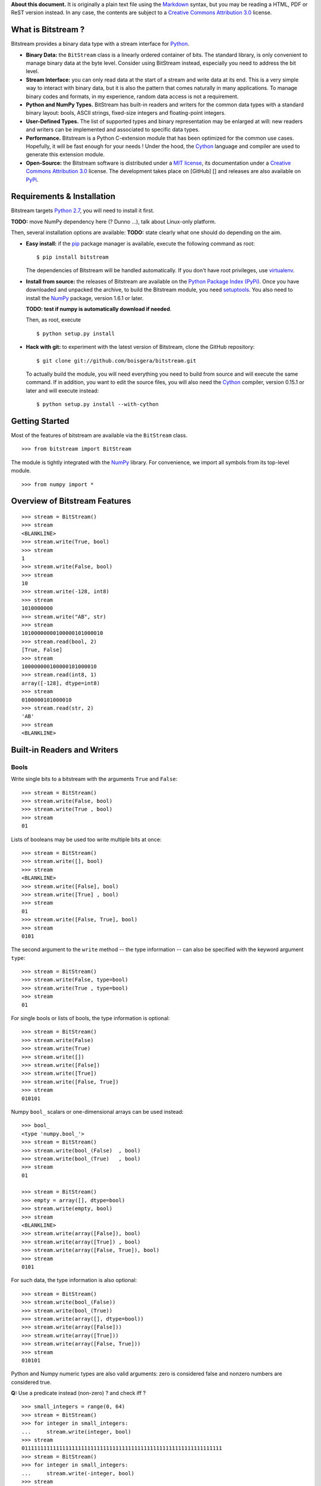 **About this document.** It is originally a plain text file using the
`Markdown <http://daringfireball.net/projects/markdown/>`_ syntax, but
you may be reading a HTML, PDF or ReST version instead. In any case, the
contents are subject to a `Creative Commons Attribution
3.0 <http://creativecommons.org/licenses/by/3.0/>`_ license.

What is Bitstream ?
===================

Bitstream provides a binary data type with a stream interface for
`Python <http://www.python.org/>`_.

-  **Binary Data:** the ``BitStream`` class is a linearly ordered
   container of bits. The standard library, is only convenient to manage
   binary data at the byte level. Consider using BitStream instead,
   especially you need to address the bit level.

-  **Stream Interface:** you can only read data at the start of a stream
   and write data at its end. This is a very simple way to interact with
   binary data, but it is also the pattern that comes naturally in many
   applications. To manage binary codes and formats, in my experience,
   random data access is not a requirement.

-  **Python and NumPy Types.** BitStream has built-in readers and
   writers for the common data types with a standard binary layout:
   bools, ASCII strings, fixed-size integers and floating-point
   integers.

-  **User-Defined Types.** The list of supported types and binary
   representation may be enlarged at will: new readers and writers can
   be implemented and associated to specific data types.

-  **Performance.** Bitstream is a Python C-extension module that has
   been optimized for the common use cases. Hopefully, it will be fast
   enough for your needs ! Under the hood, the
   `Cython <http://www.cython.org>`_ language and compiler are used to
   generate this extension module.

-  **Open-Source:** the Bitstream software is distributed under a `MIT
   license <http://opensource.org/licenses/MIT>`_, its documentation
   under a `Creative Commons Attribution
   3.0 <http://creativecommons.org/licenses/by/3.0/>`_ license. The
   development takes place on [GitHub] [] and releases are also
   available on `PyPi <https://pypi.python.org/pypi/bitstream/>`_.

Requirements & Installation
===========================

Bitstream targets `Python
2.7 <http://www.python.org/download/releases/2.7>`_, you will need to
install it first.

**TODO:** move NumPy dependency here (? Dunno ...), talk about
Linux-only platform.

Then, several installation options are available: **TODO:** state
clearly what one should do depending on the aim.

-  **Easy install:** if the `pip <https://pypi.python.org/pypi/pip>`_
   package manager is available, execute the following command as root:

   ::

       $ pip install bitstream

   The dependencies of Bitstream will be handled automatically. If you
   don't have root privileges, use
   `virtualenv <https://pypi.python.org/pypi/virtualenv>`_.

-  **Install from source:** the releases of Bitstream are available on
   the `Python Package Index
   (PyPi) <https://pypi.python.org/pypi/bitstream/>`_. Once you have
   downloaded and unpacked the archive, to build the Bitstream module,
   you need `setuptools <https://pypi.python.org/pypi/setuptools>`_. You
   also need to install the `NumPy <http://www.numpy.org/>`_ package,
   version 1.6.1 or later.

   **TODO: test if numpy is automatically download if needed**.

   Then, as root, execute

   ::

       $ python setup.py install

-  **Hack with git:** to experiment with the latest version of
   Bitstream, clone the GitHub repository:

   ::

       $ git clone git://github.com/boisgera/bitstream.git

   To actually build the module, you will need everything you need to
   build from source and will execute the same command. If in addition,
   you want to edit the source files, you will also need the
   `Cython <http://www.cython.org>`_ compiler, version 0.15.1 or later
   and will execute instead:

   ::

       $ python setup.py install --with-cython

Getting Started
===============

Most of the features of bitstream are available via the ``BitStream``
class.

::

    >>> from bitstream import BitStream

The module is tightly integrated with the
`NumPy <http://www.numpy.org/>`_ library. For convenience, we import all
symbols from its top-level module.

::

    >>> from numpy import *

Overview of Bitstream Features
==============================

::

    >>> stream = BitStream()
    >>> stream
    <BLANKLINE>
    >>> stream.write(True, bool)
    >>> stream
    1
    >>> stream.write(False, bool)
    >>> stream
    10
    >>> stream.write(-128, int8)
    >>> stream
    1010000000
    >>> stream.write("AB", str)
    >>> stream
    10100000000100000101000010
    >>> stream.read(bool, 2)
    [True, False]
    >>> stream
    100000000100000101000010
    >>> stream.read(int8, 1)
    array([-128], dtype=int8)
    >>> stream
    0100000101000010
    >>> stream.read(str, 2)
    'AB'
    >>> stream
    <BLANKLINE>

Built-in Readers and Writers
============================

Bools
-----

Write single bits to a bitstream with the arguments ``True`` and
``False``:

::

    >>> stream = BitStream()
    >>> stream.write(False, bool)
    >>> stream.write(True , bool)
    >>> stream
    01

Lists of booleans may be used too write multiple bits at once:

::

    >>> stream = BitStream()
    >>> stream.write([], bool)
    >>> stream
    <BLANKLINE>
    >>> stream.write([False], bool)
    >>> stream.write([True] , bool)
    >>> stream
    01
    >>> stream.write([False, True], bool)
    >>> stream
    0101

The second argument to the ``write`` method -- the type information --
can also be specified with the keyword argument ``type``:

::

    >>> stream = BitStream()
    >>> stream.write(False, type=bool)
    >>> stream.write(True , type=bool)
    >>> stream
    01

For single bools or lists of bools, the type information is optional:

::

    >>> stream = BitStream()
    >>> stream.write(False)
    >>> stream.write(True)
    >>> stream.write([])
    >>> stream.write([False])
    >>> stream.write([True])
    >>> stream.write([False, True])
    >>> stream
    010101

Numpy ``bool_`` scalars or one-dimensional arrays can be used instead:

::

    >>> bool_
    <type 'numpy.bool_'>
    >>> stream = BitStream()
    >>> stream.write(bool_(False)  , bool)
    >>> stream.write(bool_(True)   , bool)
    >>> stream
    01

    >>> stream = BitStream()
    >>> empty = array([], dtype=bool)
    >>> stream.write(empty, bool)
    >>> stream
    <BLANKLINE>
    >>> stream.write(array([False]), bool)
    >>> stream.write(array([True]) , bool)
    >>> stream.write(array([False, True]), bool)
    >>> stream
    0101

For such data, the type information is also optional:

::

    >>> stream = BitStream()
    >>> stream.write(bool_(False))
    >>> stream.write(bool_(True))
    >>> stream.write(array([], dtype=bool))
    >>> stream.write(array([False]))
    >>> stream.write(array([True]))
    >>> stream.write(array([False, True]))
    >>> stream
    010101

Python and Numpy numeric types are also valid arguments: zero is
considered false and nonzero numbers are considered true.

**Q:** Use a predicate instead (non-zero) ? and check iff ?

::

    >>> small_integers = range(0, 64)
    >>> stream = BitStream()
    >>> for integer in small_integers:
    ...     stream.write(integer, bool)
    >>> stream
    0111111111111111111111111111111111111111111111111111111111111111
    >>> stream = BitStream()
    >>> for integer in small_integers:
    ...     stream.write(-integer, bool)
    >>> stream
    0111111111111111111111111111111111111111111111111111111111111111

    >>> large_integers = [2**i for i in range(6, 64)]
    >>> stream = BitStream()
    >>> for integer in large_integers:
    ...     stream.write(integer, bool)
    >>> stream
    1111111111111111111111111111111111111111111111111111111111
    >>> stream = BitStream()
    >>> for integer in large_integers:
    ...     stream.write(-integer, bool)
    >>> stream
    1111111111111111111111111111111111111111111111111111111111

**TODO:** use iinfo(type).min/max

**TODO:** write ``sample(type, r)`` iterator.

::

    >>> def irange(start, stop, r=1.0):
    ...     i = 0
    ...     while i < stop:
    ...         yield i
    ...         i = max(i+1, int(i*r))

    >>> unsigned = [uint8, uint16, uint32]
    >>> for integer_type in unsigned:
    ...     _min, _max = iinfo(integer_type).min, iinfo(integer_type).max
    ...     for i in irange(_min, _max + 1, r=1.001):
    ...         integer = integer_type(i)
    ...         if integer and BitStream(integer, bool) != BitStream(True):
    ...             type_name = integer_type.__name__
    ...             print "Failure for {0}({1})".format(type_name, integer)





    >>> stream = BitStream()
    >>> stream.write(0.0, bool)
    >>> stream.write(1.0, bool)
    >>> stream.write(pi , bool)
    >>> stream.write(float64(0.0), bool)
    >>> stream.write(float64(1.0), bool)
    >>> stream.write(float64(pi) , bool)
    >>> stream
    011011

**TODO:** arrays of numeric type (non-bools), written as bools

--------------

**TODO:** Mark all following behaviors as undefined ? Probably safer ...

Actually, any single data written as a bool, is conceptually cast into a
bool first, with the semantics of the ``bool`` constructor. List and
one-dimensional numpy array arguments are considered holders of multiple
data, each of which is converted to bool. Any other sequence type
(strings, tuples, etc.) is considered single data.

::

    >>> bool("")
    False
    >>> bool(" ")
    True
    >>> bool("A")
    True
    >>> bool("AAA")
    True

    >>> stream = BitStream()
    >>> stream.write("", bool)
    >>> stream.write(" ", bool)
    >>> stream.write("A", bool)
    >>> stream.write("AAA", bool)
    >>> stream
    0111
    >>> stream = BitStream()
    >>> stream.write(["", " " , "A", "AAA"], bool)
    >>> stream
    0111
    >>> stream = BitStream()
    >>> stream.write(array(["", " " , "A", "AAA"]), bool)
    >>> stream
    0111

    >>> stream = BitStream()
    >>> stream.write(    (), bool)
    >>> stream.write(  (0,), bool)
    >>> stream.write((0, 0), bool)
    >>> stream
    011

    >>> stream = BitStream()
    >>> stream.write([[], [0], [0, 0]], bool)
    >>> stream
    011

    >>> class BoolLike(object):
    ...     def __init__(self, value):
    ...         self.value = bool(value)
    ...     def __nonzero__(self):
    ...         return self.value
    >>> false = BoolLike(False)
    >>> true = BoolLike(True)
    >>> stream = BitStream()
    >>> stream.write(false, bool)
    >>> stream.write(true, bool)
    >>> stream.write([false, true], bool)
    >>> stream
    0101

TODO:

-  direct call to ``write_bool`` (import the symbol first)
-  reader tests

Integers
--------

**TODO**

Floating-Point Numbers
----------------------

::

    >>> import struct
    >>> struct.pack(">d", pi)
    '@\t!\xfbTD-\x18'

    >>> stream = BitStream()
    >>> stream.write(0.0)
    >>> stream.write([1.0, 2.0, 3.0])
    >>> stream.write(arange(4.0, 10.0))
    >>> len(stream)
    640
    >>> output = stream.read(float, 10)
    >>> type(output)
    <type 'numpy.ndarray'>
    >>> all(output == arange(10.0))
    True

    >>> BitStream(1.0) == BitStream(1.0, float) == BitStream(1.0, float64)
    True
    >>> BitStream(1.0) == BitStream([1.0]) == BitStream(ones(1))
    True

The byte order is big endian:

::

    >>> BitStream(struct.pack(">d", pi)) == BitStream(pi)
    True

Extra Methods
=============

**TODO:**:

-  length

-  str, repr

-  \_extend ? Make it public ? This is low-level ... but may be
   necesssary to implement new readers/writers. Don't specify it now, as
   we don't specify the offsets / stream state, let the user only rely
   on the high-level methods.

-  copy

-  hash, comparison.

Custom Writers and Readers
==========================

::

    >>> import bitstream

Definition and Registration of Writers and Readers
--------------------------------------------------

Let's define a writer for the binary representation of natural numbers:

::

    >>> def write_integer(stream, data):
    ...     if isinstance(data, list):
    ...         for integer in data:
    ...             write_integer(stream, integer)
    ...     else:
    ...         integer = int(data)
    ...         if integer < 0:
    ...             error = "negative integers cannot be encoded"
    ...             raise ValueError(error)
    ...         bools = []
    ...         while integer:
    ...             bools.append(integer & 1)
    ...             integer = integer >> 1
    ...         bools.reverse()
    ...         stream.write(bools, bool)

We can check that this writer behaves as expected:

::

    >>> stream = BitStream()
    >>> write_integer(stream, 42)
    >>> stream
    101010
    >>> write_integer(stream, [1, 2, 3])
    >>> stream
    10101011011

Then, we can associate it to the type ``int``:

::

    >>> bitstream.register(int, writer=write_integer)

After this step, ``BitStream`` will redirect all data of type ``int`` to
this writer:

::

    >>> BitStream(42)
    101010
    >>> BitStream([1, 2, 3])
    11011

If the type information is explicit, other kind of data can use this
writer too:

::

    >>> BitStream(uint8(42), int)
    101010
    >>> BitStream("42", int)
    101010

A possible implementation of the corresponding reader is given by:

::

    >>> def read_integer(stream, n=None):
    ...     if n is not None:
    ...         error = "unsupported argument n"
    ...         raise NotImplementedError(error)
    ...     else:
    ...         integer = 0
    ...         for _ in range(len(stream)):
    ...             integer = integer << 1
    ...             if stream.read(bool):
    ...                 integer += 1
    ...     return integer

    >>> read_integer(BitStream(42))
    42

Once this reader is registered with

::

    >>> bitstream.register(int, reader=read_integer)

the calls to ``read_integer`` can be made through the ``read`` method of
``BitStream``.

::

    >>> BitStream(42).read(int)
    42

In all readers, the second argument of readers, named ``n``, represents
the number of values to read from the stream. Here, this argument is not
supported, instead any call to this reader interprets the complete
stream content as a single value.

Writer and Reader Factories
---------------------------

We actually had a legitimate reason not to support the number of values
argument in the binary representation reader. Indeed, when the binary
representation is used to code sequence of integers instead of a single
integer, it becomes ambiguous: the same bitstream may represent several
sequences of integers. For example, we have:

::

    >>> BitStream(255)
    11111111
    >>> BitStream([15, 15])
    11111111
    >>> BitStream([3, 7, 3, 1])
    11111111
    >>> BitStream([3, 3, 3, 3])
    11111111

We say that this code is not *self-delimiting*, as there is no way to
know where is the boundary between the bits coding for different
integers.

For natural numbers with known bounds, we may solve this problem by
setting a number of bits to be used for each integer. However, to do
that, we would have to define and register a new writer for every
possible number of bits. Instead, we register a single but configurable
writer, defined by a writer factory.

Let's define a type tag ``uint`` whose instances hold a number of bits:

::

    >>> class uint(object):
    ...     def __init__(self, num_bits):
    ...         self.num_bits = num_bits

Then, we define a factory that given a ``uint`` instance, returns a
stream writer:

::

    >>> def write_uint_factory(instance):
    ...     num_bits = instance.num_bits
    ...     def write_uint(stream, data):
    ...         if isinstance(data, list):
    ...             for integer in data:
    ...                 write_uint(stream, integer)
    ...         else:
    ...             integer = int(data)
    ...             if integer < 0:
    ...                 error = "negative integers cannot be encoded"
    ...                 raise ValueError(error)
    ...             bools = []
    ...             for _ in range(num_bits):
    ...                 bools.append(integer & 1)
    ...                 integer = integer >> 1
    ...             bools.reverse()
    ...             stream.write(bools, bool)
    ...     return write_uint

Finally, we register this writer factory with ``bitstream``:

::

    >>> bitstream.register(uint, writer=write_uint_factory)

To select a writer, we use the proper instance of type tag:

::

    >>> BitStream(255, uint(8))
    11111111
    >>> BitStream(255, uint(16))
    0000000011111111
    >>> BitStream(42, uint(8))
    00101010
    >>> BitStream(0, uint(16))
    0000000000000000

**TODO: reader, give details, comment.**

::

    >>> def read_uint_factory(instance): # use the name factory ?
    ...     num_bits = instance.num_bits
    ...     def read_uint(stream, n=None):
    ...         if n is None:
    ...             integer = 0
    ...             for _ in range(num_bits):
    ...                 integer = integer << 1
    ...                 if stream.read(bool):
    ...                     integer += 1
    ...             return integer
    ...         else:
    ...             integers = [read_uint(stream) for _ in range(n)]
    ...             return integers
    ...     return read_uint

    >>> bitstream.register(uint, reader=read_uint_factory)

    >>> stream = BitStream([0, 1, 2, 3, 4], uint(8))
    >>> stream.read(uint(8))
    0
    >>> stream.read(uint(8), 1)
    [1]
    >>> stream.read(uint(8), 3)
    [2, 3, 4]

Unit Tests
==========

The text version of the document you are reading is also an executable
specification. Check that the code examples produce the expected results
with

::

    $ python -m doctest -v manual.txt

Examples
========

Unary coder / Rice coder ? Huffman tree/table coder ?
